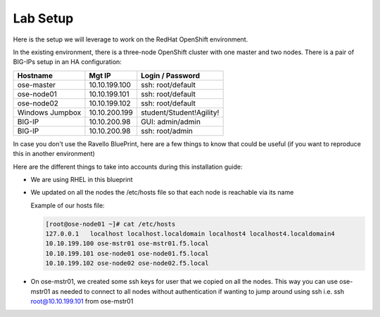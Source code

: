 Lab Setup
~~~~~~~~~

Here is the setup we will leverage to work on the RedHat OpenShift environment.

In the existing environment, there is a three-node OpenShift cluster with one master and two nodes. There is a pair of BIG-IPs setup in an HA configuration:

==================   ==================  =============================
    Hostname              Mgt IP            Login / Password
==================   ==================  =============================
   ose-master           10.10.199.100       ssh: root/default
   ose-node01           10.10.199.101       ssh: root/default
   ose-node02           10.10.199.102       ssh: root/default
 Windows Jumpbox        10.10.200.199       student/Student!Agility!
    BIG-IP              10.10.200.98        GUI: admin/admin
    BIG-IP              10.10.200.98        ssh: root/admin
==================   ==================  =============================

In case you don't use the Ravello BluePrint, here are a few things to know
that could be useful (if you want to reproduce this in another environment)

Here are the different things to take into accounts during this installation
guide:

* We are using RHEL in this blueprint
* We updated on all the nodes the /etc/hosts file so that each node is reachable via its name

  Example of our hosts file:

  .. code-block:: console

     [root@ose-node01 ~]# cat /etc/hosts
     127.0.0.1   localhost localhost.localdomain localhost4 localhost4.localdomain4
     10.10.199.100 ose-mstr01 ose-mstr01.f5.local
     10.10.199.101 ose-node01 ose-node01.f5.local
     10.10.199.102 ose-node02 ose-node02.f5.local

* On ose-mstr01, we created some ssh keys for user that we copied on all the
  nodes. This way you can use ose-mstr01 as needed to connect to all nodes without
  authentication if wanting to jump around using ssh i.e. ssh root@10.10.199.101 from ose-mstr01
